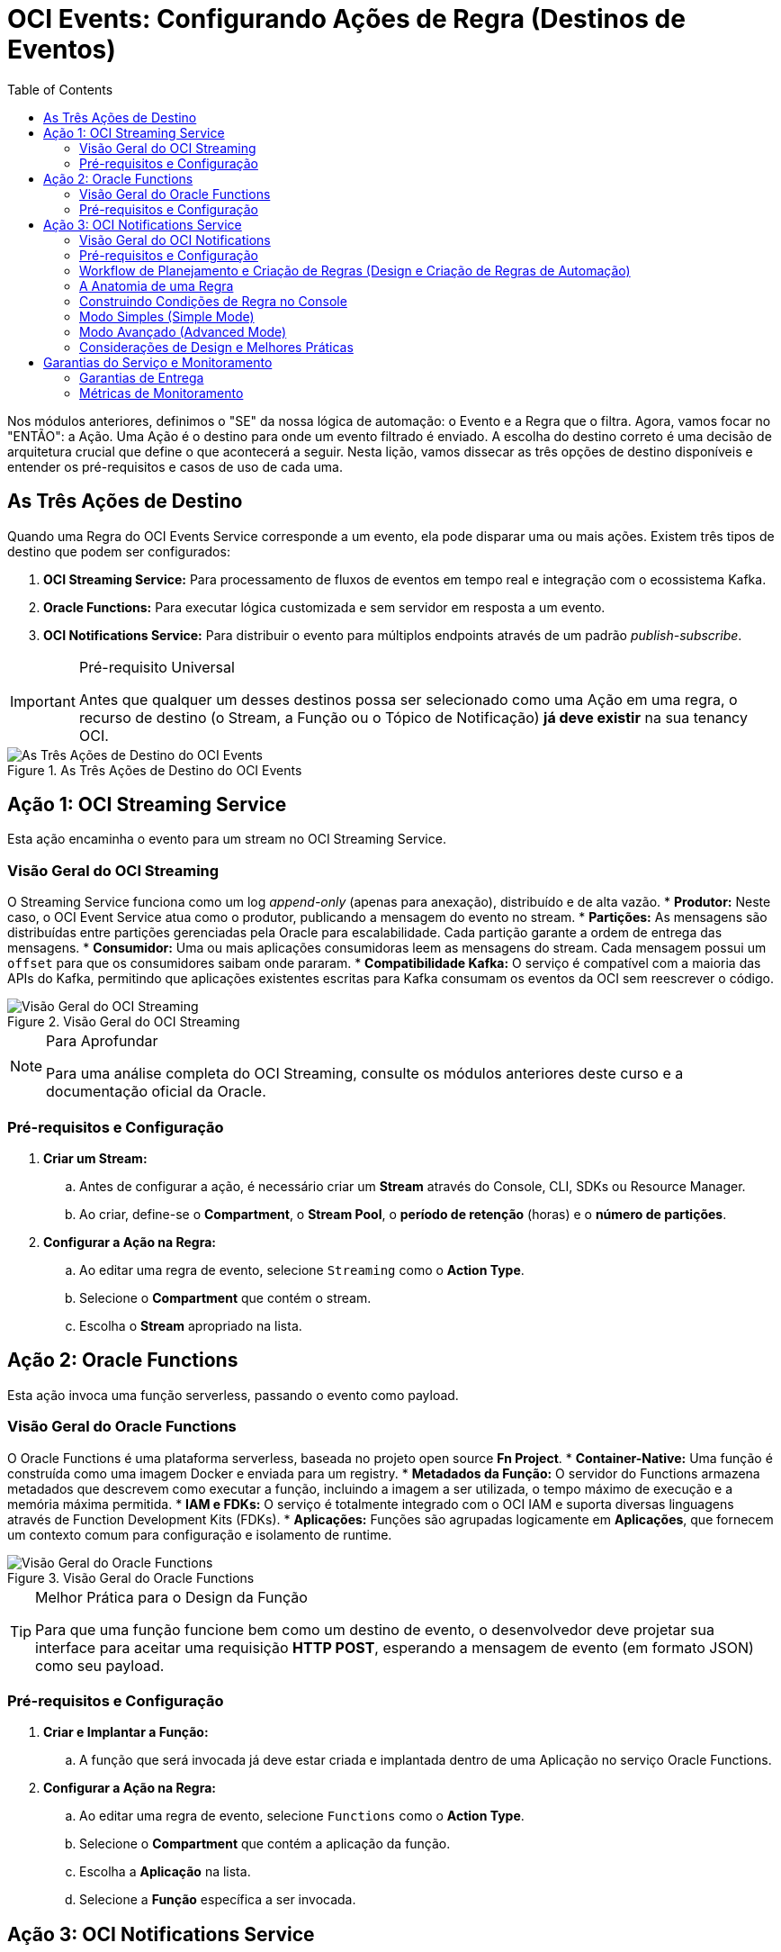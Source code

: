= OCI Events: Configurando Ações de Regra (Destinos de Eventos)
:toc: levels=2
:icons: font

[preamble]
--
Nos módulos anteriores, definimos o "SE" da nossa lógica de automação: o Evento e a Regra que o filtra. Agora, vamos focar no "ENTÃO": a Ação. Uma Ação é o destino para onde um evento filtrado é enviado. A escolha do destino correto é uma decisão de arquitetura crucial que define o que acontecerá a seguir. Nesta lição, vamos dissecar as três opções de destino disponíveis e entender os pré-requisitos e casos de uso de cada uma.
--

== As Três Ações de Destino

Quando uma Regra do OCI Events Service corresponde a um evento, ela pode disparar uma ou mais ações. Existem três tipos de destino que podem ser configurados:

. *OCI Streaming Service:* Para processamento de fluxos de eventos em tempo real e integração com o ecossistema Kafka.
. *Oracle Functions:* Para executar lógica customizada e sem servidor em resposta a um evento.
. *OCI Notifications Service:* Para distribuir o evento para múltiplos endpoints através de um padrão _publish-subscribe_.

[IMPORTANT]
====
.Pré-requisito Universal
Antes que qualquer um desses destinos possa ser selecionado como uma Ação em uma regra, o recurso de destino (o Stream, a Função ou o Tópico de Notificação) *já deve existir* na sua tenancy OCI.
====

image::images/image139.png[alt="As Três Ações de Destino do OCI Events", title="As Três Ações de Destino do OCI Events"]

== Ação 1: OCI Streaming Service

Esta ação encaminha o evento para um stream no OCI Streaming Service.

=== Visão Geral do OCI Streaming

O Streaming Service funciona como um log _append-only_ (apenas para anexação), distribuído e de alta vazão.
* *Produtor:* Neste caso, o OCI Event Service atua como o produtor, publicando a mensagem do evento no stream.
* *Partições:* As mensagens são distribuídas entre partições gerenciadas pela Oracle para escalabilidade. Cada partição garante a ordem de entrega das mensagens.
* *Consumidor:* Uma ou mais aplicações consumidoras leem as mensagens do stream. Cada mensagem possui um `offset` para que os consumidores saibam onde pararam.
* *Compatibilidade Kafka:* O serviço é compatível com a maioria das APIs do Kafka, permitindo que aplicações existentes escritas para Kafka consumam os eventos da OCI sem reescrever o código.

image::images/image140.png[alt="Visão Geral do OCI Streaming", title="Visão Geral do OCI Streaming"]

[NOTE]
====
.Para Aprofundar
Para uma análise completa do OCI Streaming, consulte os módulos anteriores deste curso e a documentação oficial da Oracle.
====

=== Pré-requisitos e Configuração

. *Criar um Stream:*
.. Antes de configurar a ação, é necessário criar um *Stream* através do Console, CLI, SDKs ou Resource Manager.
.. Ao criar, define-se o *Compartment*, o *Stream Pool*, o *período de retenção* (horas) e o *número de partições*.
. *Configurar a Ação na Regra:*
.. Ao editar uma regra de evento, selecione `Streaming` como o *Action Type*.
.. Selecione o *Compartment* que contém o stream.
.. Escolha o *Stream* apropriado na lista.


== Ação 2: Oracle Functions

Esta ação invoca uma função serverless, passando o evento como payload.

=== Visão Geral do Oracle Functions

O Oracle Functions é uma plataforma serverless, baseada no projeto open source *Fn Project*.
* *Container-Native:* Uma função é construída como uma imagem Docker e enviada para um registry.
* *Metadados da Função:* O servidor do Functions armazena metadados que descrevem como executar a função, incluindo a imagem a ser utilizada, o tempo máximo de execução e a memória máxima permitida.
* *IAM e FDKs:* O serviço é totalmente integrado com o OCI IAM e suporta diversas linguagens através de Function Development Kits (FDKs).
* *Aplicações:* Funções são agrupadas logicamente em *Aplicações*, que fornecem um contexto comum para configuração e isolamento de runtime.

image::images/image141.png[alt="Visão Geral do Oracle Functions", title="Visão Geral do Oracle Functions"]

[TIP]
====
.Melhor Prática para o Design da Função
Para que uma função funcione bem como um destino de evento, o desenvolvedor deve projetar sua interface para aceitar uma requisição *HTTP POST*, esperando a mensagem de evento (em formato JSON) como seu payload.
====

=== Pré-requisitos e Configuração

. *Criar e Implantar a Função:*
.. A função que será invocada já deve estar criada e implantada dentro de uma Aplicação no serviço Oracle Functions.

. *Configurar a Ação na Regra:*
.. Ao editar uma regra de evento, selecione `Functions` como o *Action Type*.
.. Selecione o *Compartment* que contém a aplicação da função.
.. Escolha a *Aplicação* na lista.
.. Selecione a *Função* específica a ser invocada.

== Ação 3: OCI Notifications Service

Esta ação publica o evento em um tópico de notificação, que por sua vez o distribui para todos os seus assinantes.

=== Visão Geral do OCI Notifications

O serviço de Notificações utiliza um padrão *publish-subscribe (pub-sub)* para transmitir mensagens para componentes distribuídos de forma segura, confiável e com baixa latência.
* *Tópico (Topic):* O canal de comunicação para publicar mensagens.
* *Assinatura (Subscription):* O endpoint de um assinante do tópico.
* *Entrega Confiável:* Quando uma mensagem é publicada no tópico, o serviço a envia para todas as suas assinaturas. Se um endpoint de assinante não confirmar o recebimento (ex: um servidor de e-mail offline), o serviço de Notificações tentará reenviar a mensagem.

image::images/image142.png[alt="Visão Geral do OCI Notifications", title="Visão Geral do OCI Notifications"]

=== Pré-requisitos e Configuração

. *Criar um Tópico e Assinaturas:*
.. Antes de configurar a ação, é necessário criar um *Tópico* e configurar pelo menos uma *Assinatura* para ele.

. *Tipos de Assinatura (Endpoints):*
.. *Email:* Envia um e-mail para um ou mais endereços.
.. *Function:* Invoca uma OCI Function. (Para casos de uso de eventos, é mais direto usar a Ação de Função).
.. *HTTPS (Custom URL):* Envia a mensagem do evento para um serviço web REST, seja ele hospedado na OCI ou externamente.
.. *PagerDuty:* Cria um incidente no PagerDuty.
.. *Slack:* Envia a mensagem do evento para um canal específico do Slack.
.. *SMS:* Este tipo de assinatura *não pode* ser usado diretamente para receber mensagens de eventos.

. *Configurar a Ação na Regra:*
.. Ao editar uma regra de evento, selecione `Notifications` como o *Action Type*.
.. Selecione o *Compartment* que contém o tópico.
.. Escolha o *Tópico* apropriado na lista.

image::images/image143.png[alt="Configurando a Ação para OCI Notifications", title="Configurando a Ação para OCI Notifications"]


=== Workflow de Planejamento e Criação de Regras (Design e Criação de Regras de Automação)

A criação de uma regra eficaz começa com um planejamento cuidadoso.

.Fases do Workflow:
. *Preparação dos Recursos de Ação:*
+
--
Antes de criar a regra, os recursos que servirão como destino (Ação) já devem existir. Por exemplo, se a intenção é notificar uma equipe quando um backup for concluído, o tópico do *OCI Notifications Service* e suas assinaturas (ex: um canal do Slack) devem ser criados primeiro.

[NOTE]
====
Os recursos de destino (Ações) *não precisam* estar no mesmo compartment que a Regra. É possível, por exemplo, ter uma regra no `compartment-A` que invoca uma função no `compartment-B`.
====
--
. *Planejamento da Estratégia de Correspondência (Matching):*
+
--
É preciso planejar a lógica de filtragem.
* *Verificar a Emissão:* Confirme que o recurso que você deseja monitorar (ex: Autonomous Data Warehouse) de fato emite um tipo de evento que atende à sua necessidade de automação (ex: `backup.end`).
* *Analisar o Payload:* Revise um exemplo do evento JSON para determinar a melhor maneira de identificar e filtrar os recursos de interesse (ex: usando o `resourceName`, o `compartmentId` ou tags).
--
. *Criação da Regra:*
+
--
Com o planejamento concluído, a regra é criada no compartment apropriado, especificando as condições de filtro e as ações de destino.
--

=== A Anatomia de uma Regra

Uma regra é uma estrutura simples que conecta uma condição de gatilho a uma ou mais ações de resposta.

*`Trigger Condition (Condição de Gatilho)`*::
A parte "SE" da lógica. É composta por um ou mais *tipos de evento* e, opcionalmente, por *filtros* adicionais baseados em atributos do evento ou em tags do recurso.

*`Response Action (Ação de Resposta)`*::
A parte "ENTÃO" da lógica. É a ação a ser executada quando a condição de gatilho é atendida. Uma única regra pode ter múltiplas ações (ex: notificar uma equipe *e* invocar uma função).

image::images/image144.png[alt="A Anatomia de uma Regra", title="A Anatomia de uma Regra: Criação"]

=== Construindo Condições de Regra no Console

A interface do Console da OCI oferece dois modos para a criação de regras.

=== Modo Simples (Simple Mode)

Este modo guia o usuário através da construção de condições com menus dropdown.
. *Condição 1: Tipo de Evento (Event Type):*
** Seleciona-se o *Serviço* (ex: `Database Service`) e um ou mais *Tipos de Evento* (ex: `Autonomous Database - Backup End`).
. *Condição 2 (Opcional): Filtros de Atributo:*
** Permite filtrar por valores específicos no payload do evento. Por exemplo, pode-se adicionar um filtro onde o atributo `resourceName` deve ser igual a `PROD_DB_01`.
. *Condição 3 (Opcional): Filtros de Tag:*
** Permite filtrar por recursos que possuem uma tag específica. Por exemplo, apenas acionar para recursos com a _defined tag_ `Project.CostCenter` igual a `XYZ`.

image::images/image145.png[alt="Construindo Condições de Regra", title="Construindo Condições de Regra (Para o modo avançado ver a Demo no curso)"]

=== Modo Avançado (Advanced Mode)

Permite que usuários experientes escrevam a lógica da regra diretamente em uma sintaxe JSON complexa, ideal para condições mais elaboradas que não são possíveis no modo simples.

=== Considerações de Design e Melhores Práticas

* *Escopo de Compartment:*
** Regras se aplicam a eventos no compartment em que são criadas. É possível, opcionalmente, incluir todos os _child compartments_ (sub-compartimentos). Para criar uma regra que abranja toda a tenancy, ela deve ser criada no *root compartment*.

* *Permissões de IAM:*
** *Para Usuários:* Para criar, ler, atualizar e deletar (CRUD) regras de eventos, os usuários precisam da permissão `events-rule-management`.
** *Para o Serviço:* É necessário criar uma política que permita ao *próprio Events Service* entregar mensagens aos recursos de destino. Ex: `Allow service events to use functions in compartment <compartment_name>`.

* *Uso de Tags para Filtragem:*
** É uma melhor prática utilizar tags para refinar as condições de uma regra, além de filtrar por atributos do recurso. Isso permite um controle mais granular e flexível.

* *Limites de Serviço:*
** O número máximo de regras por tenancy é de 50 (este limite pode ser aumentado). Uma única regra pode conter múltiplas condições e ações.

image::images/image146.png[alt="Considerações de Design e Melhores Práticas", title="Considerações de Design das Regras"]

== Garantias do Serviço e Monitoramento

=== Garantias de Entrega

O Events Service oferece as seguintes garantias:
* *Avaliação At-Least-Once:* Todo evento ingerido será avaliado *pelo menos uma vez* contra todas as regras definidas.
* *Tentativa de Entrega At-Least-Once:* Se uma regra for correspondida, o serviço tentará entregar o evento para todas as suas ações *pelo menos uma vez*.
* *Política de Retentativas (Retries):* Se um destino de ação não estiver respondendo, o serviço tentará a entrega por até *5 horas* ou até que um erro não recuperável ocorra.
[WARNING]
====
.Não-Garantia de Ordem
O serviço *não garante* que os eventos serão processados ou recebidos na ordem em que foram gerados.
====

=== Métricas de Monitoramento

O OCI Events Metrics ajuda a medir o sucesso das regras e a qualidade dos eventos na tenancy. Os dados são armazenados por até 90 dias.

.Métricas Chave por Regra:
* O número total de eventos que *corresponderam* à regra.
* Quantos eventos foram *roteados com sucesso* para as ações correspondentes.
* Quantas entregas *falharam*.

Estas métricas podem ser visualizadas em dashboards de telemetria, e também é possível visualizar o número total de eventos emitidos no escopo de um compartment inteiro.

image::images/image147.png[alt="Métricas de Monitoramento", title="Métricas de Monitoramento"]
